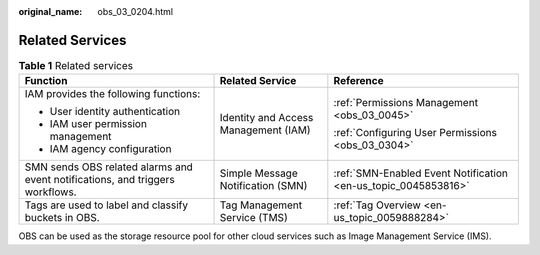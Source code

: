 :original_name: obs_03_0204.html

.. _obs_03_0204:

Related Services
================

.. table:: **Table 1** Related services

   +-------------------------------------------------------------------------------+--------------------------------------+----------------------------------------------------------------+
   | Function                                                                      | Related Service                      | Reference                                                      |
   +===============================================================================+======================================+================================================================+
   | IAM provides the following functions:                                         | Identity and Access Management (IAM) | :ref:`Permissions Management <obs_03_0045>`                    |
   |                                                                               |                                      |                                                                |
   | -  User identity authentication                                               |                                      | :ref:`Configuring User Permissions <obs_03_0304>`              |
   | -  IAM user permission management                                             |                                      |                                                                |
   | -  IAM agency configuration                                                   |                                      |                                                                |
   +-------------------------------------------------------------------------------+--------------------------------------+----------------------------------------------------------------+
   | SMN sends OBS related alarms and event notifications, and triggers workflows. | Simple Message Notification (SMN)    | :ref:`SMN-Enabled Event Notification <en-us_topic_0045853816>` |
   +-------------------------------------------------------------------------------+--------------------------------------+----------------------------------------------------------------+
   | Tags are used to label and classify buckets in OBS.                           | Tag Management Service (TMS)         | :ref:`Tag Overview <en-us_topic_0059888284>`                   |
   +-------------------------------------------------------------------------------+--------------------------------------+----------------------------------------------------------------+

OBS can be used as the storage resource pool for other cloud services such as Image Management Service (IMS).
